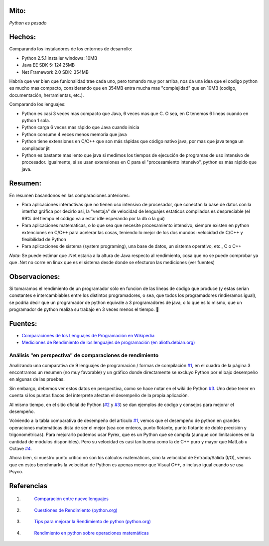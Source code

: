 .. title: Comparación de Rendimiento entre Python, Java y .Net


Mito:
-----

*Python es pesado*

Hechos:
-------

Comparando los instaladores de los entornos de desarrollo:

* Python 2.5.1 installer windows: 10MB

* Java EE SDK 5: 124.25MB

* Net Framework 2.0 SDK: 354MB

Habría que ver bien que funionalidad trae cada uno, pero tomando muy por arriba, nos da una idea que el codigo python es mucho mas compacto, considerando que en 354MB entra mucha mas "complejidad" que en 10MB (codigo, documentación, herramientas, etc.).

Comparando los lenguajes:

* Python es casi 3 veces mas compacto que Java, 6 veces mas que C. O sea, en C tenemos 6 lineas cuando en python 1 sola.

* Python carga 6 veces mas rápido que Java cuando inicia

* Python consume 4 veces menos memoria que java

* Python tiene extensiones en C/C++ que son más rápidas que código nativo java, por mas que java tenga un compilador jit

* Python es bastante mas lento que java si medimos los tiempos de ejecución de programas de uso intensivo de procesador. Igualmente, si se usan extensiones en  C para el "procesamiento intensivo", python es más rápido que java.

Resumen:
--------

En resumen basandonos en las comparaciones anteriores:

* Para aplicaciones interactivas que no tienen uso intensivo de procesador, que conectan la base de datos con la interfaz gráfica por decirlo asi, la "ventaja" de velocidad de lenguajes estaticos compilados es despreciable (el 99% del tiempo el código va a estar idle esperando por la db o la gui)

* Para aplicaciones matematicas, o lo que sea que necesite procesamiento intensivo, siempre existen en python extenciones en C/C++ para acelerar las cosas, teniendo lo mejor de los dos mundos: velocidad de C/C++ y flexibilidad de Python

* Para aplicaciones de sistema (system programing), una base de datos, un sistema operativo, etc., C o C++

*Nota*: Se puede estimar que .Net estaría a la altura de Java respecto al rendimiento, cosa que no se puede comprobar ya que .Net no corre en linux que es el sistema desde donde se efecturon las mediciones (ver fuentes)

Observaciones:
--------------

Si tomaramos el rendimiento de un programador sólo en funcion de las lineas de código que produce (y estas serían constantes e intercambiables entre los distintos programadores, o sea, que todos los programadores rindieramos igual), se podría decir que un programador de python equivale a 3 programadores de java, o lo que es lo mismo, que un programador de python realiza su trabajo en 3 veces menos el tiempo. 🙂

Fuentes:
--------

* `Comparaciones de los Lenguajes de Programación en Wikipedia`_

* `Mediciones de Rendimiento de los lenguajes de programación (en alioth.debian.org)`_

Análisis "en perspectiva" de comparaciones de rendimiento
=========================================================

Analizando una comparativa de 9 lenguajes de programación / formas de compilación `#1`_, en el cuadro de la página 3 encontramos un resumen (no muy favorable) y un gráfico donde directamente se excluyo Python por el bajo desempeño en algunas de las pruebas.

Sin embargo, debemos ver estos datos en perspectiva, como se hace notar en el wiki de Python `#3`_.  Uno debe tener en cuenta si los puntos flacos del interprete afectan el desempeño de la propia aplicación.

Al mismo tiempo, en el sitio oficial de Python (`#2`_ y `#3`_) se dan ejemplos de código y consejos para mejorar el desempeño.

Volviendo a la tabla comparativa de desempeño del articulo `#1`_, vemos que el desempeño de python en grandes operaciones matemáticas dista de ser el mejor (sea con enteros, punto flotante, punto flotante de doble precisión y trigonométricas). Para mejorarlo podemos usar Pyrex, que es un Python que se compila (aunque con limitaciones en la cantidad de módulos disponibles).  Pero su velocidad es casi tan buena como la de C++ puro y mayor que MatLab u Octave `#4`_.

Ahora bien, si nuestro punto critico no son los cálculos matemáticos, sino la velocidad de Entrada/Salida (I/O), vemos que en estos benchmarks la velocidad de Python es apenas menor que Visual C++, o incluso igual cuando se usa Psyco.

Referencias
-----------

1. .. _1:

    `Comparación entre nueve lenguajes`_

#. .. _3:

    `Cuestiones de Rendimiento (python.org)`_

#. .. _4:

    `Tips para mejorar la Rendimiento de python (python.org)`_

#. .. _6:

    `Rendimiento en python sobre operaciones matemáticas`_

.. ############################################################################

.. _Comparaciones de los Lenguajes de Programación en Wikipedia: http://en.wikipedia.org/wiki/Comparison_of_programming_languages

.. _Mediciones de Rendimiento de los lenguajes de programación (en alioth.debian.org): http://shootout.alioth.debian.org/gp4/benchmark.php?test=all&lang=all

.. _#1: RendimientoPythonVsJavaVsNet#1

.. _#3: RendimientoPythonVsJavaVsNet#3

.. _#2: RendimientoPythonVsJavaVsNet#2


.. _#4: RendimientoPythonVsJavaVsNet#4

.. _Comparación entre nueve lenguajes: http://www.osnews.com/story/5602/Nine_Language_Performance_Round-up:_Benchmarking_Math_&_File_I_O/page3/

.. _Cuestiones de Rendimiento (python.org): http://wiki.python.org/moin/PythonSpeed

.. _Tips para mejorar la Rendimiento de python (python.org): http://wiki.python.org/moin/PythonSpeed/PerformanceTips

.. _Rendimiento en python sobre operaciones matemáticas: http://scipy.org/PerformancePython


